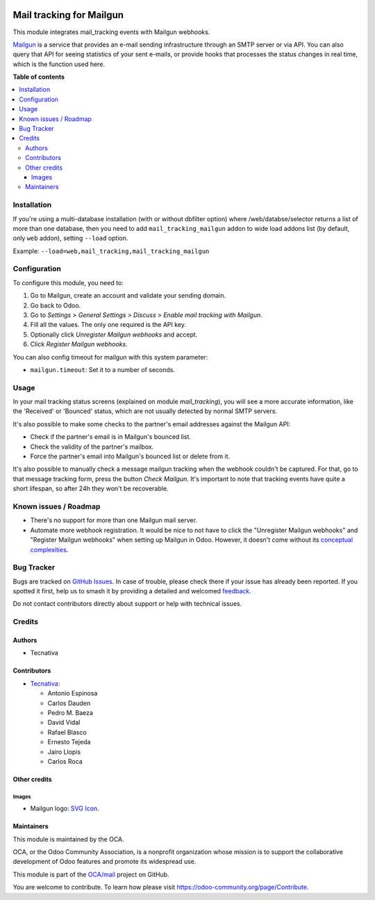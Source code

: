 .. image:: https://odoo-community.org/readme-banner-image
   :target: https://odoo-community.org/get-involved?utm_source=readme
   :alt: Odoo Community Association

=========================
Mail tracking for Mailgun
=========================

.. 
   !!!!!!!!!!!!!!!!!!!!!!!!!!!!!!!!!!!!!!!!!!!!!!!!!!!!
   !! This file is generated by oca-gen-addon-readme !!
   !! changes will be overwritten.                   !!
   !!!!!!!!!!!!!!!!!!!!!!!!!!!!!!!!!!!!!!!!!!!!!!!!!!!!
   !! source digest: sha256:baa0b4cccd7ccebd5e3197b70a46ebb3d4c454734f06fb190cf74775b5bce75f
   !!!!!!!!!!!!!!!!!!!!!!!!!!!!!!!!!!!!!!!!!!!!!!!!!!!!

.. |badge1| image:: https://img.shields.io/badge/maturity-Beta-yellow.png
    :target: https://odoo-community.org/page/development-status
    :alt: Beta
.. |badge2| image:: https://img.shields.io/badge/license-AGPL--3-blue.png
    :target: http://www.gnu.org/licenses/agpl-3.0-standalone.html
    :alt: License: AGPL-3
.. |badge3| image:: https://img.shields.io/badge/github-OCA%2Fmail-lightgray.png?logo=github
    :target: https://github.com/OCA/mail/tree/18.0/mail_tracking_mailgun
    :alt: OCA/mail
.. |badge4| image:: https://img.shields.io/badge/weblate-Translate%20me-F47D42.png
    :target: https://translation.odoo-community.org/projects/mail-18-0/mail-18-0-mail_tracking_mailgun
    :alt: Translate me on Weblate
.. |badge5| image:: https://img.shields.io/badge/runboat-Try%20me-875A7B.png
    :target: https://runboat.odoo-community.org/builds?repo=OCA/mail&target_branch=18.0
    :alt: Try me on Runboat

|badge1| |badge2| |badge3| |badge4| |badge5|

This module integrates mail_tracking events with Mailgun webhooks.

`Mailgun <https://www.mailgun.com>`__ is a service that provides an
e-mail sending infrastructure through an SMTP server or via API. You can
also query that API for seeing statistics of your sent e-mails, or
provide hooks that processes the status changes in real time, which is
the function used here.

**Table of contents**

.. contents::
   :local:

Installation
============

If you're using a multi-database installation (with or without dbfilter
option) where /web/databse/selector returns a list of more than one
database, then you need to add ``mail_tracking_mailgun`` addon to wide
load addons list (by default, only ``web`` addon), setting ``--load``
option.

Example: ``--load=web,mail_tracking,mail_tracking_mailgun``

Configuration
=============

To configure this module, you need to:

1. Go to Mailgun, create an account and validate your sending domain.
2. Go back to Odoo.
3. Go to *Settings > General Settings > Discuss > Enable mail tracking
   with Mailgun*.
4. Fill all the values. The only one required is the API key.
5. Optionally click *Unregister Mailgun webhooks* and accept.
6. Click *Register Mailgun webhooks*.

You can also config timeout for mailgun with this system parameter:

- ``mailgun.timeout``: Set it to a number of seconds.

Usage
=====

In your mail tracking status screens (explained on module
*mail_tracking*), you will see a more accurate information, like the
'Received' or 'Bounced' status, which are not usually detected by normal
SMTP servers.

It's also possible to make some checks to the partner's email addresses
against the Mailgun API:

- Check if the partner's email is in Mailgun's bounced list.
- Check the validity of the partner's mailbox.
- Force the partner's email into Mailgun's bounced list or delete from
  it.

It's also possible to manually check a message mailgun tracking when the
webhook couldn't be captured. For that, go to that message tracking
form, press the button *Check Mailgun*. It's important to note that
tracking events have quite a short lifespan, so after 24h they won't be
recoverable.

Known issues / Roadmap
======================

- There's no support for more than one Mailgun mail server.
- Automate more webhook registration. It would be nice to not have to
  click the "Unregister Mailgun webhooks" and "Register Mailgun
  webhooks" when setting up Mailgun in Odoo. However, it doesn't come
  without its `conceptual
  complexities <https://github.com/OCA/social/pull/787#discussion_r734275262>`__.

Bug Tracker
===========

Bugs are tracked on `GitHub Issues <https://github.com/OCA/mail/issues>`_.
In case of trouble, please check there if your issue has already been reported.
If you spotted it first, help us to smash it by providing a detailed and welcomed
`feedback <https://github.com/OCA/mail/issues/new?body=module:%20mail_tracking_mailgun%0Aversion:%2018.0%0A%0A**Steps%20to%20reproduce**%0A-%20...%0A%0A**Current%20behavior**%0A%0A**Expected%20behavior**>`_.

Do not contact contributors directly about support or help with technical issues.

Credits
=======

Authors
-------

* Tecnativa

Contributors
------------

- `Tecnativa <https://www.tecnativa.com>`__:

  - Antonio Espinosa
  - Carlos Dauden
  - Pedro M. Baeza
  - David Vidal
  - Rafael Blasco
  - Ernesto Tejeda
  - Jairo Llopis
  - Carlos Roca

Other credits
-------------

Images
~~~~~~

- Mailgun logo: `SVG
  Icon <http://seeklogo.com/mailgun-logo-273630.html>`__.

Maintainers
-----------

This module is maintained by the OCA.

.. image:: https://odoo-community.org/logo.png
   :alt: Odoo Community Association
   :target: https://odoo-community.org

OCA, or the Odoo Community Association, is a nonprofit organization whose
mission is to support the collaborative development of Odoo features and
promote its widespread use.

This module is part of the `OCA/mail <https://github.com/OCA/mail/tree/18.0/mail_tracking_mailgun>`_ project on GitHub.

You are welcome to contribute. To learn how please visit https://odoo-community.org/page/Contribute.
